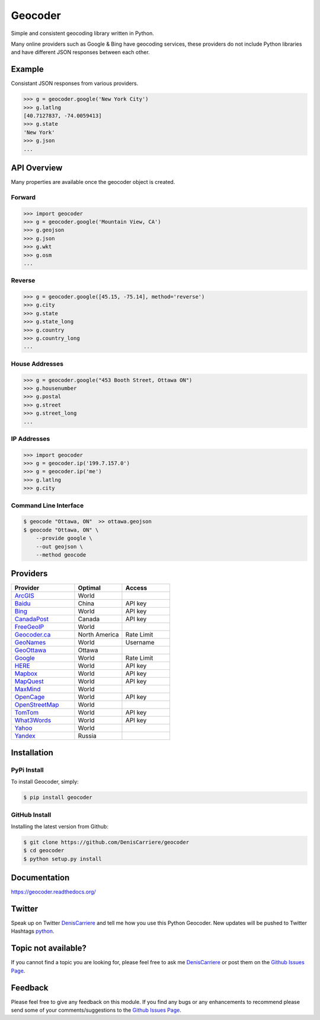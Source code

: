 ========
Geocoder
========

Simple and consistent geocoding library written in Python.

.. image:: https://travis-ci.org/DenisCarriere/geocoder.png?branch=master
   :target: https://travis-ci.org/DenisCarriere/geocoder

.. image:: https://coveralls.io/repos/DenisCarriere/geocoder/badge.png
   :target: https://coveralls.io/r/DenisCarriere/geocoder

Many online providers such as Google & Bing have geocoding services,
these providers do not include Python libraries and have different
JSON responses between each other.

.. image:: http://i.imgur.com/vUJKCGl.png
   :width: 570
   :height: 340
   :alt: Geocoding Providers


Example
=======

Consistant JSON responses from various providers.

.. code-block:: python

    >>> g = geocoder.google('New York City')
    >>> g.latlng
    [40.7127837, -74.0059413]
    >>> g.state
    'New York'
    >>> g.json
    ...

API Overview
============

Many properties are available once the geocoder object is created.

Forward
-------

.. code-block:: python

    >>> import geocoder
    >>> g = geocoder.google('Mountain View, CA')
    >>> g.geojson
    >>> g.json
    >>> g.wkt
    >>> g.osm
    ...

Reverse
-------

.. code-block:: python

    >>> g = geocoder.google([45.15, -75.14], method='reverse')
    >>> g.city
    >>> g.state
    >>> g.state_long
    >>> g.country
    >>> g.country_long
    ...

House Addresses
---------------

.. code-block:: python

    >>> g = geocoder.google("453 Booth Street, Ottawa ON")
    >>> g.housenumber
    >>> g.postal
    >>> g.street
    >>> g.street_long
    ...

IP Addresses
------------

.. code-block:: python

    >>> import geocoder
    >>> g = geocoder.ip('199.7.157.0')
    >>> g = geocoder.ip('me')
    >>> g.latlng
    >>> g.city

Command Line Interface
----------------------

.. code-block:: bash

    $ geocode "Ottawa, ON"  >> ottawa.geojson
    $ geocode "Ottawa, ON" \
        --provide google \
        --out geojson \
        --method geocode

Providers
=========

.. csv-table::
   :header: Provider, Optimal, Access
   :widths: 20, 15, 15

    ArcGIS_, World
    Baidu_, China, API key
    Bing_, World, API key
    CanadaPost_, Canada, API key
    FreeGeoIP_, World
    `Geocoder.ca`_, North America, Rate Limit
    GeoNames_, World, Username
    GeoOttawa_, Ottawa
    Google_, World, Rate Limit
    HERE_, World, API key
    Mapbox_, World, API key
    MapQuest_, World, API key
    MaxMind_, World
    OpenCage_, World, API key
    OpenStreetMap_, World
    TomTom_, World, API key
    What3Words_, World, API key
    Yahoo_, World
    Yandex_, Russia

Installation
============

PyPi Install
------------

To install Geocoder, simply:

.. code-block:: python

    $ pip install geocoder

GitHub Install
--------------

Installing the latest version from Github:

.. code-block:: python

    $ git clone https://github.com/DenisCarriere/geocoder
    $ cd geocoder
    $ python setup.py install


Documentation
=============

https://geocoder.readthedocs.org/

Twitter
=======

Speak up on Twitter DenisCarriere_ and tell me how you use this Python Geocoder. New updates will be pushed to Twitter Hashtags python_.

Topic not available?
====================

If you cannot find a topic you are looking for, please feel free to ask me DenisCarriere_ or post them on the `Github Issues Page`_.

Feedback
========

Please feel free to give any feedback on this module. If you find any bugs or any enhancements to recommend please send some of your comments/suggestions to the `Github Issues Page`_.


.. _DenisCarriere: https://twitter.com/DenisCarriere
.. _python: https://twitter.com/search?q=%23python
.. _`Github Issues Page`: https://github.com/DenisCarriere/geocoder/issues

.. _`Distance Tool`: http://geocoder.readthedocs.org/en/latest/features/Distance/
.. _Mapbox: http://geocoder.readthedocs.org/en/latest/providers/Mapbox/
.. _Google: http://geocoder.readthedocs.org/en/latest/providers/Google/
.. _Bing: http://geocoder.readthedocs.org/en/latest/providers/Bing/
.. _OpenStreetMap: http://geocoder.readthedocs.org/en/latest/providers/OpenStreetMap/
.. _HERE: http://geocoder.readthedocs.org/en/latest/providers/HERE/
.. _TomTom: http://geocoder.readthedocs.org/en/latest/providers/TomTom/
.. _MapQuest: http://geocoder.readthedocs.org/en/latest/providers/MapQuest/
.. _OpenCage: http://geocoder.readthedocs.org/en/latest/providers/OpenCage/
.. _Yahoo: http://geocoder.readthedocs.org/en/latest/providers/Yahoo/
.. _ArcGIS: http://geocoder.readthedocs.org/en/latest/providers/ArcGIS/
.. _Yandex: http://geocoder.readthedocs.org/en/latest/providers/Yandex/
.. _`Geocoder.ca`: http://geocoder.readthedocs.org/en/latest/providers/Geocoder-ca/
.. _Baidu: http://geocoder.readthedocs.org/en/latest/providers/Baidu/
.. _GeoOttawa: http://geocoder.readthedocs.org/en/latest/providers/GeoOttawa/
.. _FreeGeoIP: http://geocoder.readthedocs.org/en/latest/providers/FreeGeoIP/
.. _MaxMind: http://geocoder.readthedocs.org/en/latest/providers/MaxMind/
.. _What3Words: http://geocoder.readthedocs.org/en/latest/providers/What3Words/
.. _CanadaPost: http://geocoder.readthedocs.org/en/latest/providers/CanadaPost/
.. _GeoNames: http://geocoder.readthedocs.org/en/latest/providers/GeoNames/